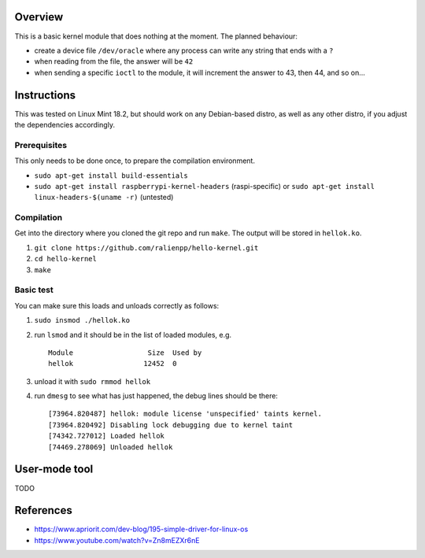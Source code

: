Overview
========

This is a basic kernel module that does nothing at the moment. The planned behaviour:

- create a device file ``/dev/oracle`` where any process can write any string that ends with a ``?``
- when reading from the file, the answer will be ``42``
- when sending a specific ``ioctl`` to the module, it will increment the answer to 43, then 44, and so on...


Instructions
============

This was tested on Linux Mint 18.2, but should work on any Debian-based distro, as well as any other distro, if you adjust the dependencies accordingly.

Prerequisites
-------------

This only needs to be done once, to prepare the compilation environment.

- ``sudo apt-get install build-essentials``
- ``sudo apt-get install raspberrypi-kernel-headers`` (raspi-specific) or ``sudo apt-get install linux-headers-$(uname -r)`` (untested)

Compilation
-----------

Get into the directory where you cloned the git repo and run ``make``. The output will be stored in ``hellok.ko``.

#. ``git clone https://github.com/ralienpp/hello-kernel.git``
#. ``cd hello-kernel``
#. ``make``


Basic test
----------

You can make sure this loads and unloads correctly as follows:

#. ``sudo insmod ./hellok.ko``
#. run ``lsmod`` and it should be in the list of loaded modules, e.g. ::

	Module                  Size  Used by
	hellok                 12452  0

#. unload it with ``sudo rmmod hellok``
#. run ``dmesg`` to see what has just happened, the debug lines should be there::

	[73964.820487] hellok: module license 'unspecified' taints kernel.
	[73964.820492] Disabling lock debugging due to kernel taint
	[74342.727012] Loaded hellok
	[74469.278069] Unloaded hellok



User-mode tool
==============

TODO



References
==========

- https://www.apriorit.com/dev-blog/195-simple-driver-for-linux-os
- https://www.youtube.com/watch?v=Zn8mEZXr6nE